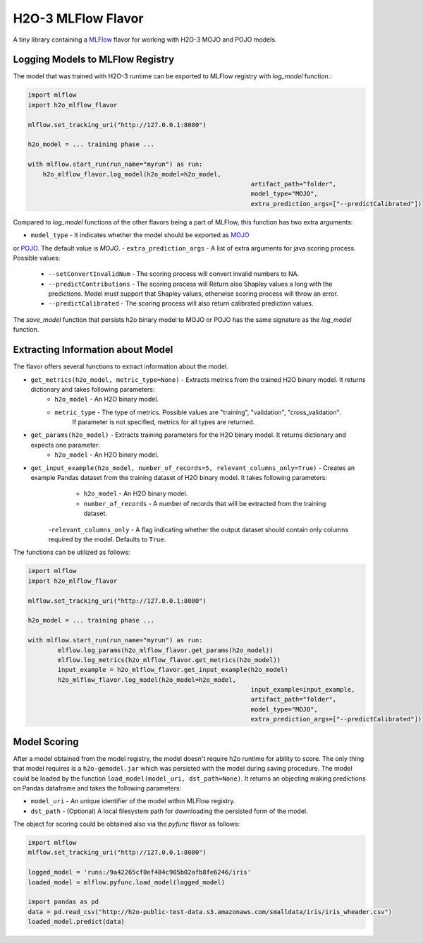 H2O-3 MLFlow Flavor
===================

A tiny library containing a `MLFlow <https://mlflow.org/>`_ flavor for working with H2O-3 MOJO and POJO models.

Logging Models to MLFlow Registry
---------------------------------

The model that was trained with H2O-3 runtime can be exported to MLFlow registry with `log_model` function.:

.. code-block:: Python

    import mlflow
    import h2o_mlflow_flavor

    mlflow.set_tracking_uri("http://127.0.0.1:8080")
    
    h2o_model = ... training phase ...
    
    with mlflow.start_run(run_name="myrun") as run:
	h2o_mlflow_flavor.log_model(h2o_model=h2o_model,
								artifact_path="folder",
								model_type="MOJO",
								extra_prediction_args=["--predictCalibrated"])


Compared to `log_model` functions of the other flavors being a part of MLFlow, this function has two extra arguments:
	
- ``model_type`` - It indicates whether the model should be exported as `MOJO <https://docs.h2o.ai/h2o/latest-stable/h2o-docs/mojo-quickstart.html#what-is-a-mojo>`_
or `POJO <https://docs.h2o.ai/h2o/latest-stable/h2o-docs/pojo-quickstart.html#what-is-a-pojo>`_. The default value is `MOJO`.
- ``extra_prediction_args`` - A list of extra arguments for java scoring process. Possible values:
	- ``--setConvertInvalidNum`` - The scoring process will convert invalid numbers to NA.
	- ``--predictContributions`` - The scoring process will Return also Shapley values a long with the predictions. Model must support that Shapley values, otherwise scoring process will throw an error.
	- ``--predictCalibrated`` - The scoring process will also return calibrated prediction values.
   
The `save_model` function that persists h2o binary model to MOJO or POJO has the same signature as the `log_model` function.

Extracting Information about Model
----------------------------------

The flavor offers several functions to extract information about the model.

- ``get_metrics(h2o_model, metric_type=None)`` - Extracts metrics from the trained H2O binary model. It returns dictionary and takes following parameters:
	- ``h2o_model`` - An H2O binary model.
	- ``metric_type`` - The type of metrics. Possible values are "training", "validation", "cross_validation".
					  If parameter is not specified, metrics for all types are returned.
- ``get_params(h2o_model)`` - Extracts training parameters for the H2O binary model. It returns dictionary and expects one parameter:
	- ``h2o_model`` - An H2O binary model.
- ``get_input_example(h2o_model, number_of_records=5, relevant_columns_only=True)`` - Creates an example Pandas dataset from the training dataset of H2O binary model. It takes following parameters:
	- ``h2o_model`` - An H2O binary model.
	- ``number_of_records`` - A number of records that will be extracted from the training dataset.
    -``relevant_columns_only`` - A flag indicating whether the output dataset should contain only columns required by the model. Defaults to ``True``.
  
The functions can be utilized as follows:

.. code-block:: Python

    import mlflow
    import h2o_mlflow_flavor
    
    mlflow.set_tracking_uri("http://127.0.0.1:8080")

    h2o_model = ... training phase ...

    with mlflow.start_run(run_name="myrun") as run:
	    mlflow.log_params(h2o_mlflow_flavor.get_params(h2o_model))
	    mlflow.log_metrics(h2o_mlflow_flavor.get_metrics(h2o_model))
	    input_example = h2o_mlflow_flavor.get_input_example(h2o_model)
	    h2o_mlflow_flavor.log_model(h2o_model=h2o_model,
		      						input_example=input_example,
				    				artifact_path="folder",
			    					model_type="MOJO",
					    			extra_prediction_args=["--predictCalibrated"])


Model Scoring
-------------

After a model obtained from the model registry, the model doesn't require h2o runtime for ability to score. The only thing
that model requires is a ``h2o-gemodel.jar`` which was persisted with the model during saving procedure.
The model could be loaded by the function ``load_model(model_uri, dst_path=None)``. It returns an objecting making
predictions on Pandas dataframe and takes the following parameters:

- ``model_uri`` - An unique identifier of the model within MLFlow registry.
- ``dst_path`` - (Optional) A local filesystem path for downloading the persisted form of the model. 

The object for scoring could be obtained also via the `pyfunc` flavor as follows:

.. code-block:: Python

    import mlflow
    mlflow.set_tracking_uri("http://127.0.0.1:8080")

    logged_model = 'runs:/9a42265cf0ef484c905b02afb8fe6246/iris'
    loaded_model = mlflow.pyfunc.load_model(logged_model)

    import pandas as pd
    data = pd.read_csv("http://h2o-public-test-data.s3.amazonaws.com/smalldata/iris/iris_wheader.csv")
    loaded_model.predict(data)
